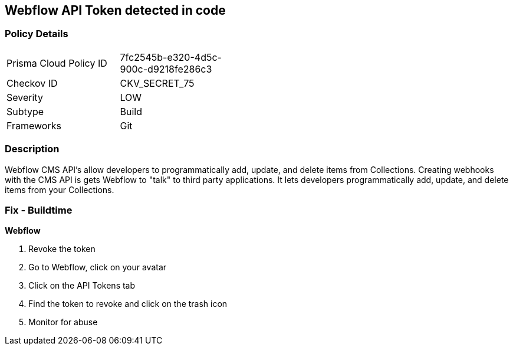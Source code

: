 == Webflow API Token detected in code


=== Policy Details 

[width=45%]
[cols="1,1"]
|=== 
|Prisma Cloud Policy ID 
| 7fc2545b-e320-4d5c-900c-d9218fe286c3

|Checkov ID 
|CKV_SECRET_75

|Severity
|LOW

|Subtype
|Build

|Frameworks
|Git

|=== 



=== Description 


Webflow CMS API's allow developers to programmatically add, update, and delete items from Collections.
Creating webhooks with the CMS API is gets Webflow to "talk" to third party applications.
It lets developers programmatically add, update, and delete items from your Collections.

=== Fix - Buildtime


*Webflow* 



.  Revoke the token

. Go to Webflow, click on your avatar

. Click on the API Tokens tab

. Find the token to revoke and click on the trash icon

.  Monitor for abuse
